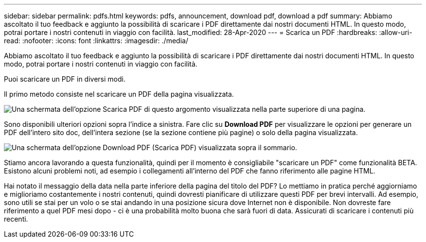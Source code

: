 ---
sidebar: sidebar 
permalink: pdfs.html 
keywords: pdfs, announcement, download pdf, download a pdf 
summary: Abbiamo ascoltato il tuo feedback e aggiunto la possibilità di scaricare i PDF direttamente dai nostri documenti HTML. In questo modo, potrai portare i nostri contenuti in viaggio con facilità. 
last_modified: 28-Apr-2020 
---
= Scarica un PDF
:hardbreaks:
:allow-uri-read: 
:nofooter: 
:icons: font
:linkattrs: 
:imagesdir: ./media/


[role="lead"]
Abbiamo ascoltato il tuo feedback e aggiunto la possibilità di scaricare i PDF direttamente dai nostri documenti HTML. In questo modo, potrai portare i nostri contenuti in viaggio con facilità.

Puoi scaricare un PDF in diversi modi.

Il primo metodo consiste nel scaricare un PDF della pagina visualizzata.

image:download-pdf-topic.gif["Una schermata dell'opzione Scarica PDF di questo argomento visualizzata nella parte superiore di una pagina."]

Sono disponibili ulteriori opzioni sopra l'indice a sinistra. Fare clic su *Download PDF* per visualizzare le opzioni per generare un PDF dell'intero sito doc, dell'intera sezione (se la sezione contiene più pagine) o solo della pagina visualizzata.

image:download-pdf-toc.gif["Una schermata dell'opzione Download PDF (Scarica PDF) visualizzata sopra il sommario."]

Stiamo ancora lavorando a questa funzionalità, quindi per il momento è consigliabile "scaricare un PDF" come funzionalità BETA. Esistono alcuni problemi noti, ad esempio i collegamenti all'interno del PDF che fanno riferimento alle pagine HTML.

Hai notato il messaggio della data nella parte inferiore della pagina del titolo del PDF? Lo mettiamo in pratica perché aggiorniamo e miglioriamo costantemente i nostri contenuti, quindi dovresti pianificare di utilizzare questi PDF per brevi intervalli. Ad esempio, sono utili se stai per un volo o se stai andando in una posizione sicura dove Internet non è disponibile. Non dovreste fare riferimento a quel PDF mesi dopo - ci è una probabilità molto buona che sarà fuori di data. Assicurati di scaricare i contenuti più recenti.
